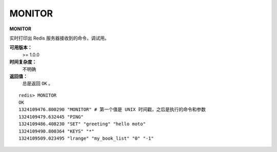 .. _monitor:

MONITOR
========

**MONITOR**

实时打印出 Redis 服务器接收到的命令，调试用。

**可用版本：**
    >= 1.0.0

**时间复杂度：**
    不明确

**返回值：**
    总是返回 ``OK`` 。

::

    redis> MONITOR
    OK
    1324109476.800290 "MONITOR" # 第一个值是 UNIX 时间戳，之后是执行的命令和参数
    1324109479.632445 "PING"
    1324109486.408230 "SET" "greeting" "hello moto"
    1324109490.800364 "KEYS" "*"
    1324109509.023495 "lrange" "my_book_list" "0" "-1"


